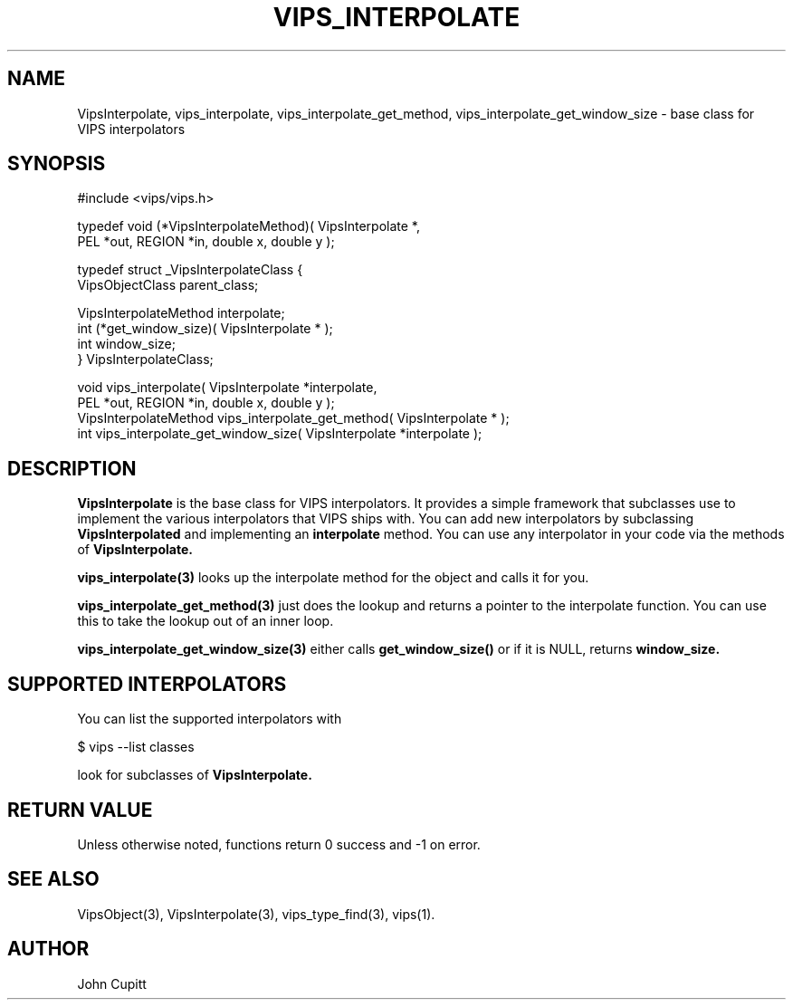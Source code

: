 .TH VIPS_INTERPOLATE 3 "28 March 2009"
.SH NAME
VipsInterpolate, 
vips_interpolate,
vips_interpolate_get_method,
vips_interpolate_get_window_size
\- 
base class for VIPS interpolators
.SH SYNOPSIS
#include <vips/vips.h>

typedef void (*VipsInterpolateMethod)( VipsInterpolate *, 
.br
  PEL *out, REGION *in, double x, double y );

typedef struct _VipsInterpolateClass {
.br
  VipsObjectClass parent_class;

  VipsInterpolateMethod interpolate;
.br
  int (*get_window_size)( VipsInterpolate * );
.br
  int window_size;
.br
} VipsInterpolateClass;

void vips_interpolate( VipsInterpolate *interpolate, 
.br
  PEL *out, REGION *in, double x, double y );
.br
VipsInterpolateMethod vips_interpolate_get_method( VipsInterpolate * );
.br
int vips_interpolate_get_window_size( VipsInterpolate *interpolate );

.SH DESCRIPTION
.B VipsInterpolate
is the base class for VIPS interpolators. It provides a simple framework that
subclasses use to implement the various interpolators that VIPS ships with.
You can add new interpolators by subclassing
.B VipsInterpolated
and implementing an 
.B interpolate
method.
You can use any interpolator in your code via the methods of 
.B VipsInterpolate.

.B vips_interpolate(3)
looks up the interpolate method for the object and calls it for you.

.B vips_interpolate_get_method(3)
just does the lookup and returns a pointer to the interpolate function. You
can use this to take the lookup out of an inner loop.

.B vips_interpolate_get_window_size(3)
either calls 
.B get_window_size()
or if it is NULL, returns 
.B window_size.

.SH SUPPORTED INTERPOLATORS

You can list the supported interpolators with

  $ vips --list classes

look for subclasses of 
.B VipsInterpolate.

.SH RETURN VALUE
Unless otherwise noted, functions return 0 success and -1 on error.
.SH SEE ALSO
VipsObject(3), VipsInterpolate(3),
vips_type_find(3), vips(1).
.SH AUTHOR
John Cupitt
